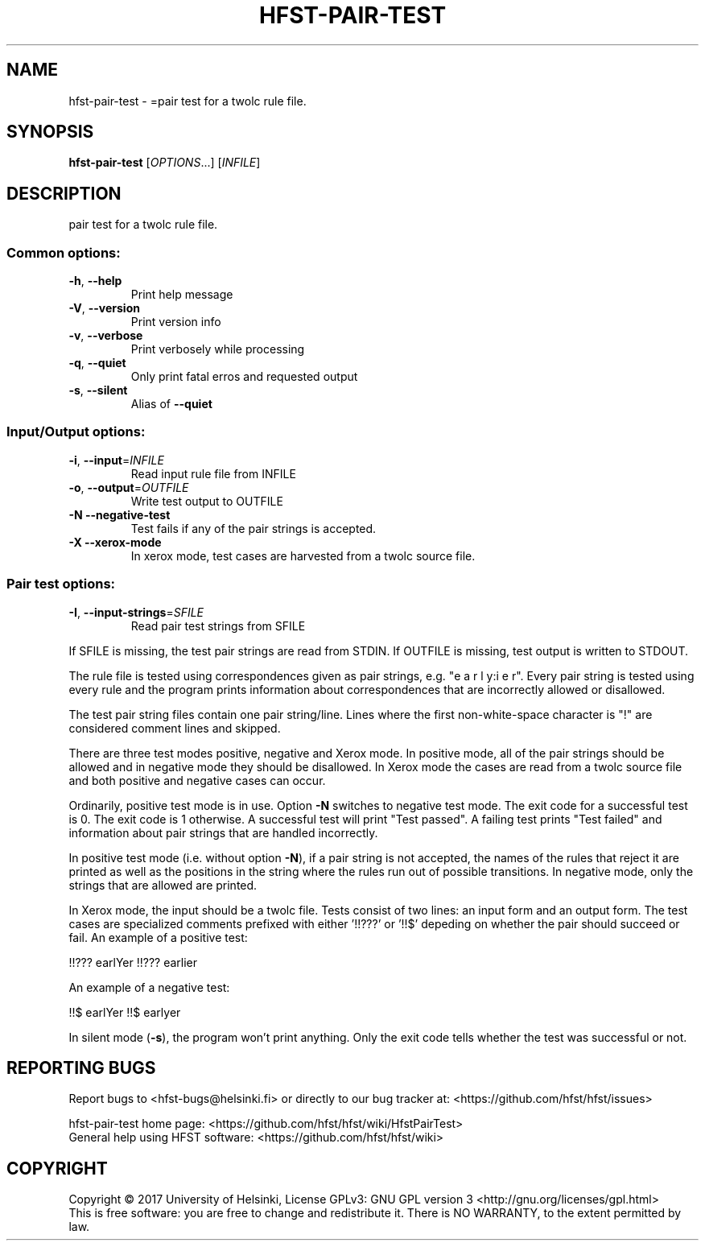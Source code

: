 .\" DO NOT MODIFY THIS FILE!  It was generated by help2man 1.47.3.
.TH HFST-PAIR-TEST "1" "August 2018" "HFST" "User Commands"
.SH NAME
hfst-pair-test \- =pair test for a twolc rule file.
.SH SYNOPSIS
.B hfst-pair-test
[\fI\,OPTIONS\/\fR...] [\fI\,INFILE\/\fR]
.SH DESCRIPTION
pair test for a twolc rule file.
.SS "Common options:"
.TP
\fB\-h\fR, \fB\-\-help\fR
Print help message
.TP
\fB\-V\fR, \fB\-\-version\fR
Print version info
.TP
\fB\-v\fR, \fB\-\-verbose\fR
Print verbosely while processing
.TP
\fB\-q\fR, \fB\-\-quiet\fR
Only print fatal erros and requested output
.TP
\fB\-s\fR, \fB\-\-silent\fR
Alias of \fB\-\-quiet\fR
.SS "Input/Output options:"
.TP
\fB\-i\fR, \fB\-\-input\fR=\fI\,INFILE\/\fR
Read input rule file from INFILE
.TP
\fB\-o\fR, \fB\-\-output\fR=\fI\,OUTFILE\/\fR
Write test output to OUTFILE
.TP
\fB\-N\fR  \fB\-\-negative\-test\fR
Test fails if any of the pair strings is
accepted.
.TP
\fB\-X\fR  \fB\-\-xerox\-mode\fR
In xerox mode, test cases are harvested
from a twolc source file.
.SS "Pair test options:"
.TP
\fB\-I\fR, \fB\-\-input\-strings\fR=\fI\,SFILE\/\fR
Read pair test strings from
SFILE
.PP
If SFILE is missing, the test pair strings are read from STDIN.
If OUTFILE is missing, test output is written to STDOUT.
.PP
The rule file is tested using correspondences given as
pair strings, e.g. "e a r l y:i e r". Every pair string is
tested using every rule and the program prints information
about correspondences that are incorrectly allowed or
disallowed.
.PP
The test pair string files contain one pair string/line. Lines
where the first non\-white\-space character is "!" are
considered comment lines and skipped.
.PP
There are three test modes positive, negative and Xerox mode. In
positive mode, all of the pair strings should be allowed and in
negative mode they should be disallowed. In Xerox mode the cases
are read from a twolc source file and both positive and negative
cases can occur.
.PP
Ordinarily, positive test mode is in use. Option \fB\-N\fR switches to
negative test mode. The exit code for a successful test is 0.
The exit code is 1 otherwise. A successful test will print
"Test passed". A failing test prints "Test failed" and
information about pair strings that are handled incorrectly.
.PP
In positive test mode (i.e. without option \fB\-N\fR), if a pair
string is not accepted, the names of the rules that reject
it are printed as well as the positions in the string where the
rules run out of possible transitions. In negative mode, only
the strings that are allowed are printed.
.PP
In Xerox mode, the input should be a twolc file. Tests consist of
two lines: an input form and an output form. The test cases are
specialized comments prefixed with either '!!???' or '!!$' depeding on
whether the pair should succeed or fail. An example of a positive
test:
.PP
!!??? earlYer
!!??? earlier
.PP
An example of a negative test:
.PP
!!$ earlYer
!!$ earlyer
.PP
In silent mode (\fB\-s\fR), the program won't print anything. Only the
exit code tells whether the test was successful or not.
.SH "REPORTING BUGS"
Report bugs to <hfst\-bugs@helsinki.fi> or directly to our bug tracker at:
<https://github.com/hfst/hfst/issues>
.PP
hfst\-pair\-test home page:
<https://github.com/hfst/hfst/wiki/HfstPairTest>
.br
General help using HFST software:
<https://github.com/hfst/hfst/wiki>
.SH COPYRIGHT
Copyright \(co 2017 University of Helsinki,
License GPLv3: GNU GPL version 3 <http://gnu.org/licenses/gpl.html>
.br
This is free software: you are free to change and redistribute it.
There is NO WARRANTY, to the extent permitted by law.
